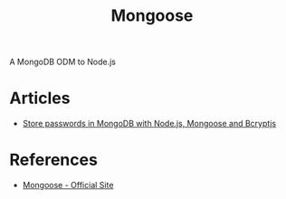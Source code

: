 :PROPERTIES:
:ID:       be7658f7-3f48-4460-88c8-e5d76d2ae7cb
:END:
#+title: Mongoose

A MongoDB ODM to Node.js

* Articles
+ [[https:coderrocketfuel.com/article/store-passwords-in-mongodb-with-node-js-mongoose-and-bcrypt][Store passwords in MongoDB with Node.js, Mongoose and Bcryptjs]]

* References
+ [[https:mongoosejs.com/][Mongoose - Official Site]]
